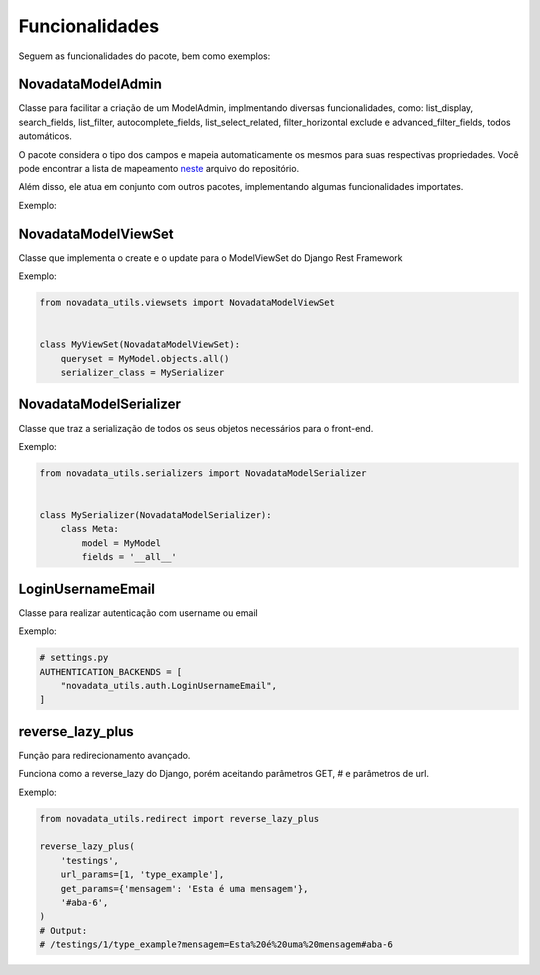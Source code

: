 Funcionalidades
===============

Seguem as funcionalidades do pacote, bem como exemplos:

####
NovadataModelAdmin
####

Classe para facilitar a criação de um ModelAdmin, implmentando diversas funcionalidades, como:
list_display, search_fields, list_filter, autocomplete_fields, list_select_related, filter_horizontal
exclude e advanced_filter_fields, todos automáticos.

O pacote considera o tipo dos campos e mapeia automaticamente os mesmos para suas respectivas propriedades.
Você pode encontrar a lista de mapeamento `neste <https://github.com/TimeNovaData/novadata_utils/blob/master/novadata_utils/functions/props_dict.py>`_ arquivo do repositório.

Além disso, ele atua em conjunto com outros pacotes, implementando algumas funcionalidades importates.

Exemplo:

.. code-block:: python
  # Model:
  from django.contrib.auth.models import User
  from django.db import models
  from novadata_utils.models import NovadataModel


  class Exemplo(NovadataModel):
      nome = models.CharField(
          verbose_name="Nome",
          max_length=100,
      )

      slug = models.SlugField(
          verbose_name="Slug",
          max_length=100,
          blank=True,
          null=True,
      )

      novo_slug = models.SlugField(
          verbose_name="Novo slug",
          max_length=100,
          blank=True,
          null=True,
      )

      exemplo_slug = models.SlugField(
          verbose_name="Exemplo slug",
          max_length=100,
          blank=True,
          null=True,
      )

      teste = models.CharField(
          verbose_name="Teste",
          max_length=100,
      )

      fornecedor = models.ForeignKey(
          "core.Fornecedor",
          verbose_name="Fornecedor",
          on_delete=models.SET_NULL,
          null=True,
      )

      estados = models.ManyToManyField(
          "core.Estado",
          verbose_name="Estados",
          blank=True,
      )

      STATUS_CHOICES = [
          ("Ativo", "Ativo"),
          ("Inativo", "Inativo"),
          ("Bloqueado", "Bloqueado"),
          ("Cancelado", "Cancelado"),
          ("Suspenso", "Suspenso"),
          ("Pendente", "Pendente"),
          ("Aguardando", "Aguardando"),
      ]

      status = models.CharField(
          verbose_name="Status",
          max_length=10,
          choices=STATUS_CHOICES,
          default="Ativo",
      )

      usuario = models.OneToOneField(
          User,
          verbose_name="Usuário",
          on_delete=models.SET_NULL,
          null=True,
      )

      campo_numerico = models.DecimalField(
          verbose_name="Campo numérico",
          max_digits=10,
          decimal_places=2,
          blank=True,
          null=True,
      )

      campo_inteiro = models.IntegerField(
          verbose_name="Campo inteiro",
          blank=True,
          null=True,
      )

      campo_data = models.DateField(
          verbose_name="Campo data",
          blank=True,
          null=True,
      )

      campo_hora = models.TimeField(
          verbose_name="Campo hora",
          blank=True,
          null=True,
      )

      campo_data_hora = models.DateTimeField(
          verbose_name="Campo data hora",
          blank=True,
          null=True,
      )

      @property
      def nome_teste(self):
          """Retorna a concatenação dos campos 'nome' e 'teste'."""
          return f"{self.nome or 'Sem nome'} - {self.teste or 'Sem teste'}"

      def __str__(self):
          """Método que retorna a representação do objeto como string."""
          return self.nome

      class Meta:
          """Sub classe para definir meta atributos da classe principal."""

          app_label = "core"
          verbose_name = "Exemplo"
          verbose_name_plural = "Exemplos"

  # Admin:
  from django.contrib import admin
  from novadata_utils.admin import NovadataModelAdmin

  from ..models import Exemplo


  @admin.register(Exemplo)
  class ExemploAdmin(NovadataModelAdmin):
      ...

  # Output:
.. image:: ../assets/images/example_novadata_model_admin1.png
  :alt: ExampleNovadataModelAdmin1
.. image:: ../assets/images/example_novadata_model_admin2.png
  :alt: ExampleNovadataModelAdmin2
.. image:: ../assets/images/example_novadata_model_admin3.png
  :alt: ExampleNovadataModelAdmin3
.. image:: ../assets/images/example_novadata_model_admin4.png
  :alt: ExampleNovadataModelAdmin4

####
NovadataModelViewSet
####

Classe que implementa o create e o update para o ModelViewSet do Django Rest Framework

Exemplo:

.. code-block:: python

  from novadata_utils.viewsets import NovadataModelViewSet


  class MyViewSet(NovadataModelViewSet):
      queryset = MyModel.objects.all()
      serializer_class = MySerializer

####
NovadataModelSerializer
####

Classe que traz a serialização de todos os seus objetos necessários para o front-end.

Exemplo:

.. code-block:: python

  from novadata_utils.serializers import NovadataModelSerializer


  class MySerializer(NovadataModelSerializer):
      class Meta:
          model = MyModel
          fields = '__all__'

####
LoginUsernameEmail
####

Classe para realizar autenticação com username ou email

Exemplo:

.. code-block:: python

  # settings.py
  AUTHENTICATION_BACKENDS = [
      "novadata_utils.auth.LoginUsernameEmail",
  ]

####
reverse_lazy_plus
####

Função para redirecionamento avançado.

Funciona como a reverse_lazy do Django, porém aceitando parâmetros GET, # e parâmetros de url.

Exemplo:

.. code-block:: python

  from novadata_utils.redirect import reverse_lazy_plus

  reverse_lazy_plus(
      'testings',
      url_params=[1, 'type_example'],
      get_params={'mensagem': 'Esta é uma mensagem'},
      '#aba-6',
  )
  # Output:
  # /testings/1/type_example?mensagem=Esta%20é%20uma%20mensagem#aba-6
